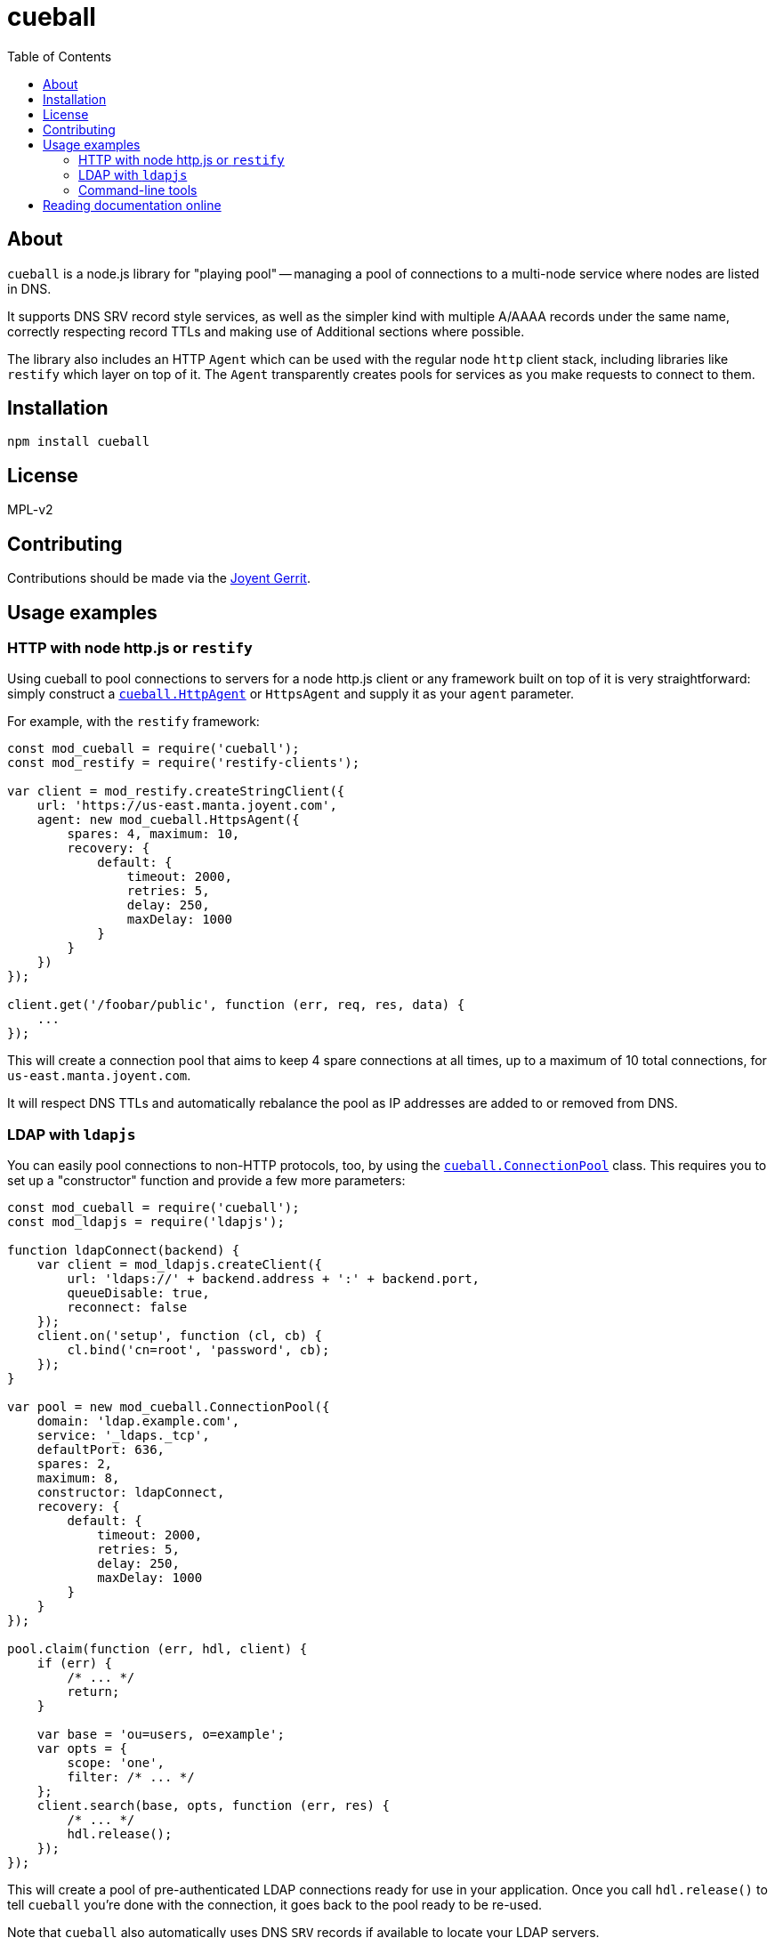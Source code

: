 :toc: left
:source-highlighter: pygments
:doctype: book
:idprefix:
:docinfo:

# cueball

## About

`cueball` is a node.js library for "playing pool" -- managing a pool of
connections to a multi-node service where nodes are listed in DNS.

It supports DNS SRV record style services, as well as the simpler kind with
multiple A/AAAA records under the same name, correctly respecting record
TTLs and making use of Additional sections where possible.

The library also includes an HTTP `Agent` which can be used with the regular
node `http` client stack, including libraries like `restify` which layer on
top of it. The `Agent` transparently creates pools for services as you make
requests to connect to them.

## Installation

```
npm install cueball
```

## License

MPL-v2

## Contributing

Contributions should be made via the https://cr.joyent.us[Joyent Gerrit].

## Usage examples

### HTTP with node http.js or `restify`

Using cueball to pool connections to servers for a node http.js client or
any framework built on top of it is very straightforward: simply construct a
<<agent,`cueball.HttpAgent`>> or `HttpsAgent` and supply it as your `agent`
parameter.

For example, with the `restify` framework:

[source,js]
------------------------------------------------------------------------------
const mod_cueball = require('cueball');
const mod_restify = require('restify-clients');

var client = mod_restify.createStringClient({
    url: 'https://us-east.manta.joyent.com',
    agent: new mod_cueball.HttpsAgent({
        spares: 4, maximum: 10,
        recovery: {
            default: {
                timeout: 2000,
                retries: 5,
                delay: 250,
                maxDelay: 1000
            }
        }
    })
});

client.get('/foobar/public', function (err, req, res, data) {
    ...
});
------------------------------------------------------------------------------

This will create a connection pool that aims to keep 4 spare connections at
all times, up to a maximum of 10 total connections, for
`us-east.manta.joyent.com`.

It will respect DNS TTLs and automatically rebalance the pool as IP addresses
are added to or removed from DNS.

### LDAP with `ldapjs`

You can easily pool connections to non-HTTP protocols, too, by using the
<<pool,`cueball.ConnectionPool`>> class. This requires you to set up a
"constructor" function and provide a few more parameters:

[source,js]
------------------------------------------------------------------------------
const mod_cueball = require('cueball');
const mod_ldapjs = require('ldapjs');

function ldapConnect(backend) {
    var client = mod_ldapjs.createClient({
        url: 'ldaps://' + backend.address + ':' + backend.port,
        queueDisable: true,
        reconnect: false
    });
    client.on('setup', function (cl, cb) {
        cl.bind('cn=root', 'password', cb);
    });
}

var pool = new mod_cueball.ConnectionPool({
    domain: 'ldap.example.com',
    service: '_ldaps._tcp',
    defaultPort: 636,
    spares: 2,
    maximum: 8,
    constructor: ldapConnect,
    recovery: {
        default: {
            timeout: 2000,
            retries: 5,
            delay: 250,
            maxDelay: 1000
        }
    }
});

pool.claim(function (err, hdl, client) {
    if (err) {
        /* ... */
        return;
    }

    var base = 'ou=users, o=example';
    var opts = {
        scope: 'one',
        filter: /* ... */
    };
    client.search(base, opts, function (err, res) {
        /* ... */
        hdl.release();
    });
});
------------------------------------------------------------------------------

This will create a pool of pre-authenticated LDAP connections ready for use in
your application. Once you call `hdl.release()` to tell `cueball` you're done
with the connection, it goes back to the pool ready to be re-used.

Note that `cueball` also automatically uses DNS `SRV` records if available to
locate your LDAP servers.

### Command-line tools

As well as being useable in long-lived server processes, `cueball` can also be
used for command-line tools. A connection pool emits events to tell you about
its state, including at the point where it has "failed" (run out of retries):

[source,js]
------------------------------------------------------------------------------
pool.on('stateChanged', function (st) {
    if (st === 'failed') {
        console.error('failed to connect to any backends');
        pool.stop();
    }
})
------------------------------------------------------------------------------

The `.stop()` method will spin down the pool, destroying all its connections
cleanly as soon as any outstanding claims are done, which will then allow the
process to exit.

## Reading documentation online

You can view the https://joyent.github.io/node-cueball[full API documentation]
rendered online.
